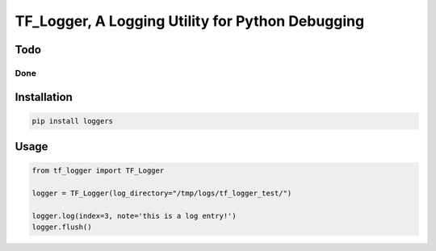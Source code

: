 TF\_Logger, A Logging Utility for Python Debugging
==================================================

Todo
----

Done
~~~~

Installation
------------

.. code-block:: bash

    pip install loggers

Usage
-----

.. code-block:: python

    from tf_logger import TF_Logger

    logger = TF_Logger(log_directory="/tmp/logs/tf_logger_test/")

    logger.log(index=3, note='this is a log entry!')
    logger.flush()


